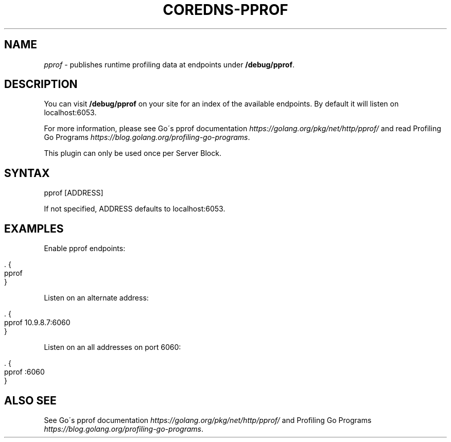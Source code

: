 .\" generated with Ronn/v0.7.3
.\" http://github.com/rtomayko/ronn/tree/0.7.3
.
.TH "COREDNS\-PPROF" "7" "March 2018" "CoreDNS" "CoreDNS plugins"
.
.SH "NAME"
\fIpprof\fR \- publishes runtime profiling data at endpoints under \fB/debug/pprof\fR\.
.
.SH "DESCRIPTION"
You can visit \fB/debug/pprof\fR on your site for an index of the available endpoints\. By default it will listen on localhost:6053\.
.
.P
For more information, please see Go\'s pprof documentation \fIhttps://golang\.org/pkg/net/http/pprof/\fR and read Profiling Go Programs \fIhttps://blog\.golang\.org/profiling\-go\-programs\fR\.
.
.P
This plugin can only be used once per Server Block\.
.
.SH "SYNTAX"
.
.nf

pprof [ADDRESS]
.
.fi
.
.P
If not specified, ADDRESS defaults to localhost:6053\.
.
.SH "EXAMPLES"
Enable pprof endpoints:
.
.IP "" 4
.
.nf

\&\. {
    pprof
}
.
.fi
.
.IP "" 0
.
.P
Listen on an alternate address:
.
.IP "" 4
.
.nf

\&\. {
    pprof 10\.9\.8\.7:6060
}
.
.fi
.
.IP "" 0
.
.P
Listen on an all addresses on port 6060:
.
.IP "" 4
.
.nf

\&\. {
    pprof :6060
}
.
.fi
.
.IP "" 0
.
.SH "ALSO SEE"
See Go\'s pprof documentation \fIhttps://golang\.org/pkg/net/http/pprof/\fR and Profiling Go Programs \fIhttps://blog\.golang\.org/profiling\-go\-programs\fR\.
